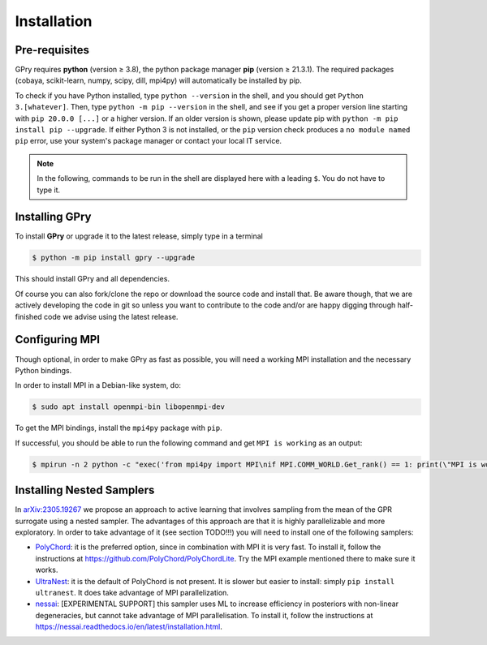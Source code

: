 Installation
============

Pre-requisites
--------------

GPry requires **python** (version ≥ 3.8), the python package manager **pip**
(version ≥ 21.3.1). The required packages (cobaya, scikit-learn, numpy, scipy, dill,
mpi4py) will automatically be installed by pip.

To check if you have Python installed, type ``python --version`` in the shell, and you
should get ``Python 3.[whatever]``. Then, type ``python -m pip --version`` in the shell,
and see if you get a proper version line starting with ``pip 20.0.0 [...]``
or a higher version. If an older version is shown, please update pip with
``python -m pip install pip --upgrade``. If either Python 3 is not installed, or the
``pip`` version check produces a ``no module named pip`` error, use your system's
package manager or contact your local IT service.

.. note::

   In the following, commands to be run in the shell are displayed here with a leading
   ``$``. You do not have to type it.


Installing GPry
---------------

To install **GPry** or upgrade it to the latest release, simply type in a terminal

.. code:: bash

   $ python -m pip install gpry --upgrade

This should install GPry and all dependencies.

Of course you can also fork/clone the repo or download the source code and install that.
Be aware though, that we are actively developing the code in git so unless you want to
contribute to the code and/or are happy digging through half-finished code we advise
using the latest release.


Configuring MPI
---------------

Though optional, in order to make GPry as fast as possible, you will need a working MPI installation and the necessary Python bindings.

In order to install MPI in a Debian-like system, do:

.. code:: bash

   $ sudo apt install openmpi-bin libopenmpi-dev

To get the MPI bindings, install the ``mpi4py`` package with ``pip``.

If successful, you should be able to run the following command and get ``MPI is working`` as an output:

.. code:: bash

   $ mpirun -n 2 python -c "exec('from mpi4py import MPI\nif MPI.COMM_WORLD.Get_rank() == 1: print(\"MPI is working\")')"


Installing Nested Samplers
--------------------------

In `arXiv:2305.19267 <https://arxiv.org/abs/2305.19267>`_ we propose an approach to active learning that involves sampling from the mean of the GPR surrogate using a nested sampler. The advantages of this approach are that it is highly parallelizable and more exploratory. In order to take advantage of it (see section TODO!!!) you will need to install one of the following samplers:

- `PolyChord <https://github.com/PolyChord/PolyChordLite>`_: it is the preferred option, since in combination with MPI it is very fast. To install it, follow the instructions at `https://github.com/PolyChord/PolyChordLite <https://github.com/PolyChord/PolyChordLite>`_. Try the MPI example mentioned there to make sure it works.

- `UltraNest <https://ultranest.readthedocs.io>`_: it is the default of PolyChord is not present. It is slower but easier to install: simply ``pip install ultranest``. It does take advantage of MPI parallelization.

- `nessai <https://nessai.readthedocs.io>`_: [EXPERIMENTAL SUPPORT] this sampler uses ML to increase efficiency in posteriors with non-linear degeneracies, but cannot take advantage of MPI parallelisation. To install it, follow the instructions at `https://nessai.readthedocs.io/en/latest/installation.html <https://nessai.readthedocs.io/en/latest/installation.html>`_.
